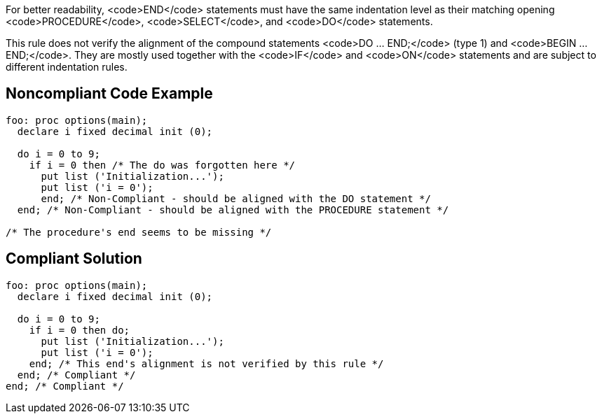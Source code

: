 For better readability, <code>END</code> statements must have the same indentation level as their matching opening <code>PROCEDURE</code>, <code>SELECT</code>, and <code>DO</code> statements.

This rule does not verify the alignment of the compound statements <code>DO ... END;</code> (type 1) and <code>BEGIN ... END;</code>. They are mostly used together with the <code>IF</code> and <code>ON</code> statements and are subject to different indentation rules.


== Noncompliant Code Example

----
foo: proc options(main);
  declare i fixed decimal init (0);

  do i = 0 to 9;
    if i = 0 then /* The do was forgotten here */
      put list ('Initialization...');
      put list ('i = 0');
      end; /* Non-Compliant - should be aligned with the DO statement */
  end; /* Non-Compliant - should be aligned with the PROCEDURE statement */

/* The procedure's end seems to be missing */
----


== Compliant Solution

----
foo: proc options(main);
  declare i fixed decimal init (0);

  do i = 0 to 9;
    if i = 0 then do;
      put list ('Initialization...');
      put list ('i = 0');
    end; /* This end's alignment is not verified by this rule */
  end; /* Compliant */
end; /* Compliant */
----

